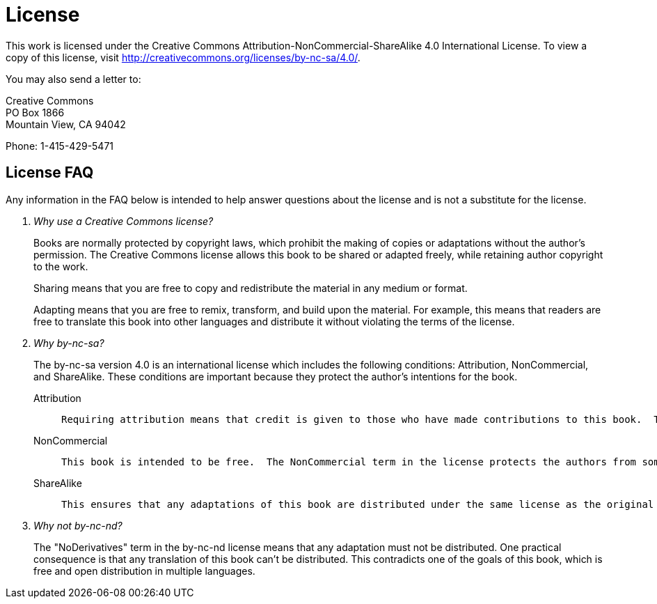 = License

This work is licensed under the Creative Commons Attribution-NonCommercial-ShareAlike 4.0 International License. To view a copy of this license, visit http://creativecommons.org/licenses/by-nc-sa/4.0/.

You may also send a letter to:

Creative Commons +
PO Box 1866 +
Mountain View, CA 94042

Phone: 1-415-429-5471

== License FAQ

Any information in the FAQ below is intended to help answer questions about the license and is not a substitute for the license.

[qanda]
Why use a Creative Commons license?::
+
Books are normally protected by copyright laws, which prohibit the making of copies or adaptations without the author's permission.  The Creative Commons license allows this book to be shared or adapted freely, while retaining author copyright to the work.
+
Sharing means that you are free to copy and redistribute the material in any medium or format.
+
Adapting means that you are free to remix, transform, and build upon the material.  For example, this means that readers are free to translate this book into other languages and distribute it without violating the terms of the license.
+
Why by-nc-sa?::
+
The by-nc-sa version 4.0 is an international license which includes the following conditions: Attribution, NonCommercial, and ShareAlike.  These conditions are important because they protect the author's intentions for the book.
+
  Attribution:::
+
  Requiring attribution means that credit is given to those who have made contributions to this book.  This prevents other people from distributing the book and taking credit for it as their own original work.  Furthermore, it also requires indication if changes were made to the original book.  This is good for readers because it keeps them from receiving a changed or adapted copy without their knowlege.
+
  NonCommercial:::
+
  This book is intended to be free.  The NonCommercial term in the license protects the authors from someone taking the book and making money from it without their permission.  It ensures that all readers will have access to this book (and it's adaptations) without having to pay for it.
+
  ShareAlike:::
+
  This ensures that any adaptations of this book are distributed under the same license as the original book.  For example, this protects against someone translating the book into another language and charging readers for the translated version.
+
Why not by-nc-nd?::
+
The "NoDerivatives" term in the by-nc-nd license means that any adaptation must not be distributed.  One practical consequence is that any translation of this book can't be distributed.  This contradicts one of the goals of this book, which is free and open distribution in multiple languages.
